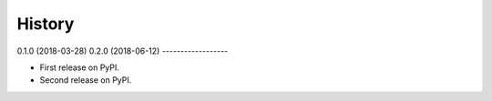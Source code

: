 =======
History
=======

0.1.0 (2018-03-28)
0.2.0 (2018-06-12)
------------------

* First release on PyPI.
* Second release on PyPI.
